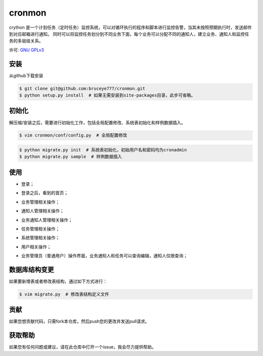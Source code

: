 cronmon
=======

crython 是一个计划任务（定时任务）监控系统，可以对循环执行的程序和脚本进行监控告警，当其未按照预期执行时，发送邮件到对应邮箱进行通知。
同时可以将监控任务划分到不同业务下面，每个业务可以分配不同的通知人，建立业务、通知人和监控任务的多层级关系。

许可: `GNU GPLv3 <https://www.gnu.org/licenses/gpl-3.0.html>`__

.. image:: https://travis-ci.org/bruceye777/cronmon.svg?branch=master
    :target: https://travis-ci.org/bruceye777/cronmon

.. image:: https://coveralls.io/repos/github/bruceye777/cronmon/badge.svg?branch=master
    :target: https://coveralls.io/github/bruceye777/cronmon?branch=master

安装
~~~~

从github下载安装

.. code:: bash

        $ git clone git@github.com:bruceye777/cronmon.git
        $ python setup.py install  # 如果无需安装到site-packages目录，此步可省略。

初始化
~~~~~~

解压缩/安装之后，需要进行初始化工作，包括全局配置修改、系统表初始化和样例数据插入。

.. code:: bash

        $ vim cronmon/conf/config.py  # 全局配置修改

.. image:: https://raw.githubusercontent.com/bruceye777/cronmon/master/docs/images/globalConfig.png

.. code:: bash

        $ python migrate.py init  # 系统表初始化，初始用户名和密码均为cronadmin
        $ python migrate.py sample  # 样例数据插入

.. image:: https://raw.githubusercontent.com/bruceye777/cronmon/master/docs/images/init.png

使用
~~~~

-  登录；

.. image:: https://raw.githubusercontent.com/bruceye777/cronmon/master/docs/images/login.png

-  登录之后，看到的首页；

.. image:: https://raw.githubusercontent.com/bruceye777/cronmon/master/docs/images/home.png

-  业务管理相关操作；

.. image:: https://raw.githubusercontent.com/bruceye777/cronmon/master/docs/images/businesslist.png
.. image:: https://raw.githubusercontent.com/bruceye777/cronmon/master/docs/images/businessedit.png

-  通知人管理相关操作；

.. image:: https://raw.githubusercontent.com/bruceye777/cronmon/master/docs/images/notifylist.png
.. image:: https://raw.githubusercontent.com/bruceye777/cronmon/master/docs/images/notifyedit.png

-  业务通知人管理相关操作；

.. image:: https://raw.githubusercontent.com/bruceye777/cronmon/master/docs/images/businessnotifylist.png
.. image:: https://raw.githubusercontent.com/bruceye777/cronmon/master/docs/images/businessnotifyedit.png

-  任务管理相关操作；

.. image:: https://raw.githubusercontent.com/bruceye777/cronmon/master/docs/images/tasklist.png
.. image:: https://raw.githubusercontent.com/bruceye777/cronmon/master/docs/images/taskedit.png
.. image:: https://raw.githubusercontent.com/bruceye777/cronmon/master/docs/images/taskloglist.png

-  系统管理相关操作；

.. image:: https://raw.githubusercontent.com/bruceye777/cronmon/master/docs/images/permlist.png
.. image:: https://raw.githubusercontent.com/bruceye777/cronmon/master/docs/images/permedit.png
.. image:: https://raw.githubusercontent.com/bruceye777/cronmon/master/docs/images/passwordreset.png
.. image:: https://raw.githubusercontent.com/bruceye777/cronmon/master/docs/images/permbizedit.png

-  用户相关操作；

.. image:: https://raw.githubusercontent.com/bruceye777/cronmon/master/docs/images/user.png
.. image:: https://raw.githubusercontent.com/bruceye777/cronmon/master/docs/images/passwordchange.png

-  业务管理员（普通用户）操作界面，业务通知人和任务可以查询编辑，通知人仅限查询；

.. image:: https://raw.githubusercontent.com/bruceye777/cronmon/master/docs/images/normalUser.png

数据库结构变更
~~~~~~~~~~~~~~

如果要新增表或者修改表结构，通过如下方式进行：

.. code:: bash

        $ vim migrate.py  # 修改表结构定义文件

.. image:: https://raw.githubusercontent.com/bruceye777/cronmon/master/docs/images/createNewTable.png
.. image:: https://raw.githubusercontent.com/bruceye777/cronmon/master/docs/images/alterCurrentTable.png

贡献
~~~~

如果您想贡献代码，只需fork本仓库，然后push您的更改并发送pull请求。

获取帮助
~~~~~~~~

如果您有任何问题或建议，请在此仓库中打开一个issue，我会尽力提供帮助。
